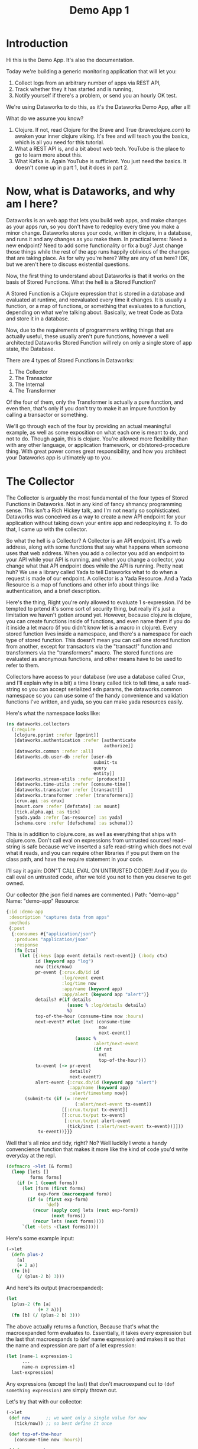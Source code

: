 #+TITLE: Demo App 1

* Introduction
Hi this is the Demo App. It's also the documentation.

Today we're building a generic monitoring application that will let you:
1. Collect logs from an arbitrary number of apps via REST API,
2. Track whether they it has started and is running,
3. Notify yourself if there's a problem, or send you an hourly OK test.

We're using Dataworks to do this, as it's the Dataworks Demo App, after all!

What do we assume you know?
1. Clojure. If not, read Clojure for the Brave and True (braveclojure.com) to awaken your inner clojure viking. It's free and will teach you the basics, which is all you need for this tutorial.
2. What a REST API is, and a bit about web tech. YouTube is the place to go to learn more about this.
3. What Kafka is. Again YouTube is sufficient. You just need the basics. It doesn't come up in part 1, but it does in part 2.

* Now, what is Dataworks, and why am I here?
Dataworks is an web app that lets you build web apps, and make changes as your apps run, so you don't have to redeploy every time you make a minor change. Dataworks stores your code, written in clojure, in a database, and runs it and any changes as you make them. In practical terms: Need a new endpoint? Need to add some functionality or fix a bug? Just change those things while the rest of the app runs happily oblivious of the changes that are taking place. As for why you're here? Why are any of us here? IDK, but we aren't here to discuss existential questions.

Now, the first thing to understand about Dataworks is that it works on the basis of Stored Functions. What the hell is a Stored Function?

A Stored Function is a Clojure expression that is stored in a database and evaluated at runtime, and reevaluated every time it changes. It is usually a function, or a map of functions, or something that evaluates to a function, depending on what we're talking about. Basically, we treat Code as Data and store it in a database.

Now, due to the requirements of programmers writing things that are actually useful, these usually aren't pure functions, however a well architected Dataworks Stored Function will rely on only a single store of app state, the Database.

There are 4 types of Stored Functions in Dataworks:
1. The Collector
2. The Transactor
3. The Internal
4. The Transformer

Of the four of them, only the Transformer is actually a pure function, and even then, that's only if you don't try to make it an impure function by calling a transactor or something.

We'll go through each of the four by providing an actual meaningful example, as well as some exposition on what each one is meant to do, and not to do. Though again, this is clojure. You're allowed more flexibility than with any other language, or application framework, or db/stored-procedure thing. With great power comes great responsibility, and how you architect your Dataworks app is ultimately up to you.

* The Collector
The Collector is arguably the most fundamental of the four types of Stored Functions in Dataworks. Not in any kind of fancy shmancy programming sense. This isn't a Rich Hickey talk, and I'm not nearly so sophisticated. Dataworks was conceived as a way to create a new API endpoint for your application without taking down your entire app and redeoploying it. To do that, I came up with the collector.

So what the hell is a Collector? A Collector is an API endpoint. It's a web address, along with some functions that say what happens when someone uses that web address. When you add a collector you add an endpoint to your API while your API is running, and when you change a collector, you change what that API endpoint does while the API is running. Pretty neat huh? We use a library called Yada to tell Dataworks what to do when a request is made of our endpoint. A collector is a Yada Resource. And a Yada Resource is a map of functions and other info about things like authentication, and a brief description.

Here's the thing, Right you're only allowed to evaluate 1 s-expression. I'd be tempted to prtend it's some sort of security thing, but really it's just a limitation we haven't gotten around yet. However, because clojure is clojure, you can create functions inside of functions, and even name them if you do it inside a let macro (if you didn't know let is a macro in clojure). Every stored function lives inside a namespace, and there's a namespace for each type of stored function. This doesn't mean you can call one stored function from another, except for transactors via the "transact!" function and transformers via the "transformers" macro. The stored functions are evaluated as anonymous functions, and other means have to be used to refer to them.

Collectors have access to your database (we use a database called Crux, and I'll explain why in a bit) a time library called tick to tell time, a safe read-string so you can accept serialized edn params, the dataworks.common namespace so you can use some of the handy convenience and validation functions I've written, and yada, so you can make yada resources easily.

Here's what the namespace looks like:

#+BEGIN_SRC clojure
(ns dataworks.collectors
  (:require
   [clojure.pprint :refer [pprint]]
   [dataworks.authentication :refer [authenticate
                                     authorize]]
   [dataworks.common :refer :all]
   [dataworks.db.user-db :refer [user-db
                                 submit-tx
                                 query
                                 entity]]
   [dataworks.stream-utils :refer [produce!]]
   [dataworks.time-utils :refer [consume-time]]
   [dataworks.transactor :refer [transact!]]
   [dataworks.transformer :refer [transformers]]
   [crux.api :as crux]
   [mount.core :refer [defstate] :as mount]
   [tick.alpha.api :as tick]
   [yada.yada :refer [as-resource] :as yada]
   [schema.core :refer [defschema] :as schema]))
#+END_SRC

This is in addition to clojure.core, as well as everything
that ships with clojure.core. Don't call eval on expressions
from untrusted sources! read-string is safe because we've
inserted a safe read-string which does not eval what it
reads, and you can require other libraries if you put them on
the class path, and have the require statement in your code.

I'll say it again: DON"T CALL EVAL ON UNTRUSTED CODE!!! And
if you do call eval on untrusted code, after we told you not
to then you deserve to get owned.

Our collector (the json field names are commented.)
Path: "demo-app"
Name: "demo-app"
Resource:

#+BEGIN_SRC clojure
{:id :demo-app
 :description "captures data from apps"
 :methods
 {:post
  {:consumes #{"application/json"}
   :produces "application/json"
   :response
   (fn [ctx]
     (let [{:keys [app event details next-event]} (:body ctx)
           id (keyword app "log")
           now (tick/now)
           pr-event {:crux.db/id id
                     :log/event event
                     :log/time now
                     :app/name (keyword app)
                     :app/alert (keyword app "alert")}
           details? #(if details
                       (assoc % :log/details details)
                       %)
           top-of-the-hour (consume-time now :hours)
           next-event? #(let [nxt (consume-time
                                   now
                                   next-event)]
                          (assoc %
                                 :alert/next-event
                                 (if nxt
                                   nxt
                                   top-of-the-hour)))
           tx-event (-> pr-event
                        details?
                        next-event?)
           alert-event {:crux.db/id (keyword app "alert")
                        :app/name (keyword app)
                        :alert/timestamp now}]
       (submit-tx (if (= :never
                          (:alert/next-event tx-event))
                     [[:crux.tx/put tx-event]]
                     [[:crux.tx/put tx-event]
                      [:crux.tx/put alert-event
                       (tick/inst (:alert/next-event tx-event))]]))
            tx-event))}}}
#+END_SRC

Well that's all nice and tidy, right? No? Well luckily I wrote a handy convencience function that makes it more like the kind of code you'd write everyday at the repl.

#+BEGIN_SRC clojure
(defmacro ->let [& forms]
  (loop [lets []
         forms forms]
    (if (< 1 (count forms))
      (let [form (first forms)
            exp-form (macroexpand form)]
        (if (= (first exp-form)
               'def)
          (recur (apply conj lets (rest exp-form))
                 (next forms))
          (recur lets (next forms))))
      `(let ~lets ~(last forms)))))
#+END_SRC

Here's some example input:
#+BEGIN_SRC clojure
(->let
  (defn plus-2
    [a]
    (+ 2 a))
  (fn [b]
    (/ (plus-2 b) 3)))
#+END_SRC

And here's its output (macroexpanded):
#+BEGIN_SRC clojure
(let
  [plus-2 (fn [a]
            (+ 2 a))]
  (fn [b] (/ (plus-2 b) 3)))
#+END_SRC

The above actually returns a function, Because that's what the macroexpanded form evaluates to. Essentially, it takes every expression but the last that macroexpands to (def name expression) and makes it so that the name and expression are part of a let expression:
#+BEGIN_SRC clojure
(let [name-1 expression-1
      ...
      name-n expression-n]
  last-expression)
#+END_SRC

Any expressions (except the last) that don't macroexpand out to ~(def something expression)~ are simply thrown out.

Let's try that with our collector:
#+BEGIN_SRC clojure
(->let
 (def now      ;; we want only a single value for now
   (tick/now)) ;; so best define it once

 (def top-of-the-hour
   (consume-time now :hours))

 (defn pr-event
   [{:keys [app event details next-event]}]
   {:crux.db/id (keyword app "log")
    :log/event event
    :log/time now
    :app/name (keyword app)
    :app/alert (keyword app "alert")})

 (defn details?
   [pr-event details]
   (if details
     (assoc pr-event :log/details details)
     pr-event))

 (defn next-event?
   [pr-event next-event]
   (let [nxt (consume-time now next-event)]
     (assoc pr-event
            :alert/next-event
            (if nxt
              nxt
              top-of-the-hour))))

 (defn db-fy
   [{:keys [details next-event] :as params}]
   (-> params
       pr-event
       (details? details)
       (next-event? next-event)))

 (defn alert-fy [{:keys [app]}]
   {:crux.db/id (keyword app "alert")
    :app/name (keyword app)
    :alert/timestamp now})

 (defn handle-event
   [params]
   (let [tx (db-fy params)
         alert (alert-fy params)]
    (submit-tx
    (if (= :never
           (:alert/next-event tx))
      [[:crux.tx/put tx]]
      [[:crux.tx/put tx]
       [:crux.tx/put alert
        (tick/inst (:alert/next-event tx))]]))))

 {:id :demo-app
  :description "captures data from apps"
  :methods
  {:post
   {:consumes #{"application/json"}
    :produces "application/json"
    :response
    (fn [ctx]
      (handle-event (:body ctx)))}}})
#+END_SRC

Now, I know what you're about to say. Wait a minute, that does the same thing as the other one! And it's 20 lines longer! What gives? And the answer is that writing code this way makes so that it's easier to go function by function and make sure that you're getting the result you want from each function. Is it less concise? Yeah. Is it easier to write? Also yeah. And that's the point.

A brief explanation of the various convenience functions used in the above:

consume-time:
  Produces: java.time.Instant, :never, or nil, or
            a sequence/lazy-sequence of the same.

  Accepts the following as time-literals, java types, a string representation which tick/parse can turn into one of the acceptable types, a (lazy?) sequence of any of the above or either of the previous serialized (stringified) by clojure.core/pr-str :

  Consumes: java.time.Instant (#time/instant)
            java.util.Date (#inst)
            java.time.LocalDate (#time/date)
            java.time.Duration (#time/duration)
                (returns as now + duration)
            java.time.Period (#time/period)
                (returns as today's date + period)
            java.time.DayOfWeek (#time/day-of-week)
                (returns as next day-of-week)
            int (number of milliseconds,
                 returns as now + milliseconds)
            keyword indicating a duration or period
                (ex: :millis, :seconds, :minutes :hours,
                 :weeks, :months, :years)
            keyword indicating never (:never)

 WARNING: Currently bad inputs don't produce exceptions, but
          just return nil. This is because I haven't figured
          out how to handle typed polymorphism in Clojure yet.

submit-tx:
  An aliased form of crux/submit-tx.
  Effectively it's ~#(crux/submit-tx db %)~
  See crux documentation for more info.

query:
  An aliased form of crux/q.
  Effectively it's ~#(crux/q (crux/db db) %)~. Although it also accepts optional valid-time and transaction-time arguments for more intensive queries.
  Arities:
    [query],
    [valid-time query],
    [valid-time transaction-time query]

So what have we done in 63 lines? We've create an api endpoint that accepts event data from arbitrarily many different functions, and creates alerts for them if they don't respond in a certain amount of time. Now we need to figure out how to actually tell somebody about these alerts.

* The Transactor

The Transactor does a thing when it's called. That's it. It can do it as many times as you call it to. It doesn't return anything (though I'm working on that). But it does what you tell it to, when you tell it to. It's what our dads all wish we'd have been.

The important thing about a transactor is that you can call it from other Stored Functions. A Transactor is your ticket to the outside world. With a simple (transact! :your-transactor arguments) you can send text-messages, emails, call other API's or whatever you want!

For his transactor we use the Twilio API to send ourselves text messages. I might have sent an infinite loop of them while developing the transactor, but I did it so you don't have to! Again it's just one s-expression per Stored Function. For transactors we give you clj-http so you can contact the outside world, cheshire because, clj-http likes that, and our time library tick, for obvious reasons.

Our transactor that we use to text ourselves: client is the included clj-http.client The following are provided in the transactors namespace: [cheshire.core :as cheshire] [clj-http.client :as client] [tick.alpha.api :as tick]

 Our transactor:
name: "text"
function:
#+BEGIN_SRC clojure
(fn [body phone-number]
  (let [twilio-sid "YOUR TWILIO SID"
        twilio-token "YOUR TWILIO TOKEN"
        hello-body {:Body (str body)
                    :From "YOUR TWILIO NUMBER"
                    :To phone-number}]
    (client/post
     (str "https://api.twilio.com/2010-04-01/Accounts/"
          twilio-sid
          "/Messages.json")
     {:basic-auth [twilio-sid twilio-token]
      :form-params hello-body})))
#+END_SRC

Well, isn't that simple! You call it using the transact! function which is available in every stored-function namespace.

#+BEGIN_SRC clojure
(transact! :text "Hello World!")
#+END_SRC

Pretty nifty, right? You can do it as many times as you want, and it all happens asyncronously, so it won't block the rest of your function.

* The Internal
The Internal does something on a timer, or whenever it thinks is necessary. It's sort of like a scheduled task that can reschedule itself when it likes.

Our internal function:
  What it assumes: That our apps will either:
    a) that running our internal every minute gives us   sufficient fidelity to effectively monitor our apps
    b) that our collector that we built earlier will set up alerts for our internal to pick up
    TODO explain that db entries in crux don't actually exist until after their valid time, which is why alerts work.
  What it does:
    a) filter through the alerts that are currently valid
    b) filter for the ones it's seen previously (from the result returned previously) and send us a text about them.
    c) filter for the ones it hasn't seen previously and return them so that the next iteration can check on them again.

This lives in the internals namespace, for which the following are provided:

#+BEGIN_SRC clojure
(ns dataworks.internals
  (:require
   [dataworks.db.user-db :refer [user-db
                                 submit-tx
                                 query
                                 entity]]
   [dataworks.common :refer :all]
   [cheshire.core :as cheshire]
   [crux.api :as crux]
   [dataworks.transactor :refer [transact!]]
   [dataworks.transformer :refer [transformers]]
   [dataworks.stream-utils :refer [produce!
                                   consumer-instance
                                   consume!]]
   [tick.alpha.api :as tick]))
#+END_SRC

For convenience, user-db is aliased as db in this namespace.

Our Internal Query to find Apps that need to be monitored:
#+BEGIN_SRC clojure
(crux/q
 (crux/db db)
 '{:find [app timestamp status next-event]
   :where [[e :app/name app]
           [e :log/event status]
           [e :alert/next-event next-event]
           [e :app/alert alert]
           [alert :alert/timestamp timestamp]]})
#+END_SRC

Shorthand version:
#+BEGIN_SRC clojure
(query
 '{:find [app timestamp status next-event]
   :where [[e :app/name app]
           [e :log/event status]
           [e :alert/next-event next-event]
           [e :app/alert alert]
           [alert :alert/timestamp timestamp]]})
#+END_SRC

name: "demo-app"
Yes, we're naming it the same as the collector. It's actual name is :internal/demo-app because everything is namespaced, so this is fine.

initial-value:
#+BEGIN_SRC clojure
{:events-checked-once {}}
#+END_SRC

function:
#+BEGIN_SRC clojure
(->let
 (def now
   (tick/now))

 (def events-to-check   ;;remember this will be transformed
   (query               ;; via ->let and only exists within
    '{:find [app        ;; the scope of the ->let block
             timestamp
             status
             next-event]
      :where [[e :app/name app]
              [e :log/event status]
              [e :alert/next-event next-event]
              [e :app/alert alert]
              [alert :alert/timestamp timestamp]]}))

 (defn waiting-since
   [t]
   (tick/minutes
    (tick/between t now)))

 (defn waiting-too-long?
   "If this seems weird to you, we're just writing a function that creates a function. We don't have the events-checked-once value until the final function, which why we're doing it this way."
   [events-checked-once]
   (fn [[app timestamp status next-event]]
     (if-let [previous-timestamp (get events-checked-once app)]
       (= timestamp previous-timestamp))))

 (defn check-in-a-minute
   [event-map [app timestamp status next-event]]
   (assoc event-map app timestamp))

 (defn text-the-dev
   [[app timestamp status next-event]]
   (transact! :text
              (str app " has not checked in.\n\n"
                   "Expected information "
                   (waiting-since next-event)
                   " minutes ago.\n"
                   "Have not heard from " app
                   " for " (waiting-since timestamp) "minutes.")))

 (fn [{:keys [events-checked-once]}]
   (if-not (empty? events-to-check)
     (do
       (doseq
        [alert (filter
                (waiting-too-long?
                 events-checked-once)
                events-to-check)]
         (text-the-dev alert))
       (println (filter (complement
                         (waiting-too-long?
                          events-checked-once))
                        events-to-check))
       {:events-checked-once
        (reduce check-in-a-minute {}
                (filter (complement
                         (waiting-too-long?
                          events-checked-once))
                        events-to-check))
        :next-run (tick/new-duration 1 :minutes)})
     {:events-checked-once {}
      :next-run (tick/new-duration 1 :minutes)})))
#+END_SRC

* The Transformer
+So far I haven't written the code for Transformers yet so... Transformers TODO in disguise!!!+

I got a bit too attached to that joke I'm afraid, so it stays in. The transformer really is the fundamental unit of the dataworks platform. It's the only stored function that actually returns a value (or a function, or any valid clojure object really), and it's really where the power of dataworks lies. When you change one, everything that uses it get's changed too. You can reuse different functions if you create them as transformers. Your, collectors, transformers, and internals can all be built almost entirely as transformers and then have the relevant transformer be called by a barebones calling function. You can even namespace them (and you should).

I don't have an example yet, as this demo app that we've been going through didn't really seem to need them (though later ones will), but I thought I should at least introduce it here.

Let's say we wanted to use our waiting-since? function in more than one stored function. We could turn it into a transformer to do so.

name: "time-utils/waiting-since"
function:
#+BEGIN_SRC clojure
(fn [t]
  (tick/minutes
   (tick/between t now)))
#+END_SRC

And then would call it like this:

#+BEGIN_SRC clojure
(transformers [time-utils/waiting-since]
 ...
 (time-utils/waiting-since my-time)
 ...)
#+END_SRC

That's it. The transformers block is available in every stored function namespace (including the transformers one) and it grabs the functions you want, and makes them available in the scope of the transformers block. The transformers block also puts everything in an implict ->let block, so you can have your defs and defns in that block with no trouble. As always, it's worthwhile to read the code for all these things. Dataworks is pretty small, so you shouldn't hesitate in that regard.

* Naming things.
This is important, and probably should have come earlier in the story, but all your names should be easily converted to a valid keyword. Run (keyword your-name) on the name parameter that you send to dataworks, and if it doesn't look right to you, then use something that does. If you're using namespaced names, then you should realize that when you try to update the stored-function via api, you'll most likely need to replace the slash (/) with a period (.) in the web address. For instance time-utils/waiting-since becomes transformer/time-utils.waiting-since. (hopefully in future updates it will be transformer.time-utils/waiting, which is arguably the /correct/ way to do it, but it isn't yet.)
